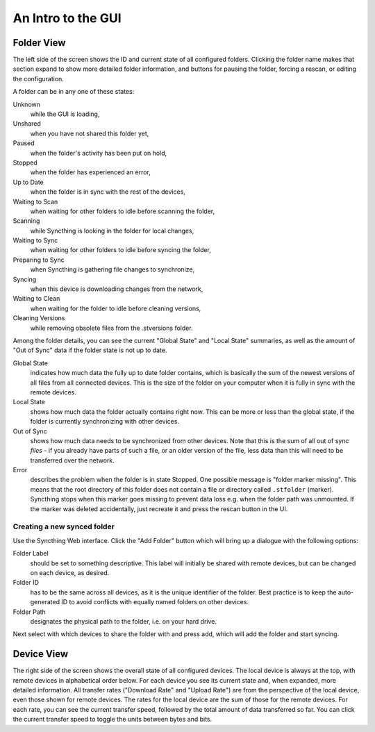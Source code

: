 An Intro to the GUI
===================

.. image:: gui1.png

Folder View
-----------

The left side of the screen shows the ID and current state of all
configured folders. Clicking the folder name makes that section expand
to show more detailed folder information, and buttons for pausing the
folder, forcing a rescan, or editing the configuration.

A folder can be in any one of these states:

Unknown
	while the GUI is loading,

Unshared
	when you have not shared this folder yet,

Paused
	when the folder's activity has been put on hold,

Stopped
	when the folder has experienced an error,

Up to Date
	when the folder is in sync with the rest of the devices,

Waiting to Scan
	when waiting for other folders to idle before scanning the folder,

Scanning
	while Syncthing is looking in the folder for local changes,

Waiting to Sync
	when waiting for other folders to idle before syncing the folder,

Preparing to Sync
	when Syncthing is gathering file changes to synchronize,

Syncing
	when this device is downloading changes from the network,

Waiting to Clean
	when waiting for the folder to idle before cleaning versions,

Cleaning Versions
	while removing obsolete files from the .stversions folder.

Among the folder details, you can see the current "Global State" and
"Local State" summaries, as well as the amount of "Out of Sync" data if
the folder state is not up to date.

Global State
	indicates how much data the fully up to date folder contains, which is
	basically the sum of the newest versions of all files from all
	connected devices. This is the size of the folder on your computer
	when it is fully in sync with the remote devices.

Local State
	shows how much data the folder actually contains right now. This can
	be more or less than the global state, if the folder is currently
	synchronizing with other devices.

Out of Sync
	shows how much data needs to be synchronized from other devices. Note
	that this is the sum of all out of sync *files* - if you already have
	parts of such a file, or an older version of the file, less data than
	this will need to be transferred over the network.

Error
	describes the problem when the folder is in state Stopped. One
	possible message is "folder marker missing". This means that the root
	directory of this folder does not contain a file or directory called
	``.stfolder`` (marker). Syncthing stops when this marker goes missing
	to prevent data loss e.g. when the folder path was unmounted. If the
	marker was deleted accidentally, just recreate it and press the rescan
	button in the UI.

Creating a new synced folder
~~~~~~~~~~~~~~~~~~~~~~~~~~~~

Use the Syncthing Web interface. Click the "Add Folder" button which
will bring up a dialogue with the following options:

Folder Label
	should be set to something descriptive. This label will initially
	be shared with remote devices, but can be changed on each device, as
	desired.

Folder ID
	has to be the same across all devices, as it is the unique identifier
	of the folder. Best practice is to keep the auto-generated ID to avoid
	conflicts with equally named folders on other devices.

Folder Path
	designates the physical path to the folder, i.e. on your hard drive.

Next select with which devices to share the folder with and press add,
which will add the folder and start syncing.

Device View
-----------

The right side of the screen shows the overall state of all configured
devices. The local device is always at the top, with remote devices in
alphabetical order below. For each device you see its current state and,
when expanded, more detailed information. All transfer rates ("Download
Rate" and "Upload Rate") are from the perspective of the local device,
even those shown for remote devices. The rates for the local device are
the sum of those for the remote devices. For each rate, you can see the
current transfer speed, followed by the total amount of data transferred
so far. You can click the current transfer speed to toggle the units
between bytes and bits.

